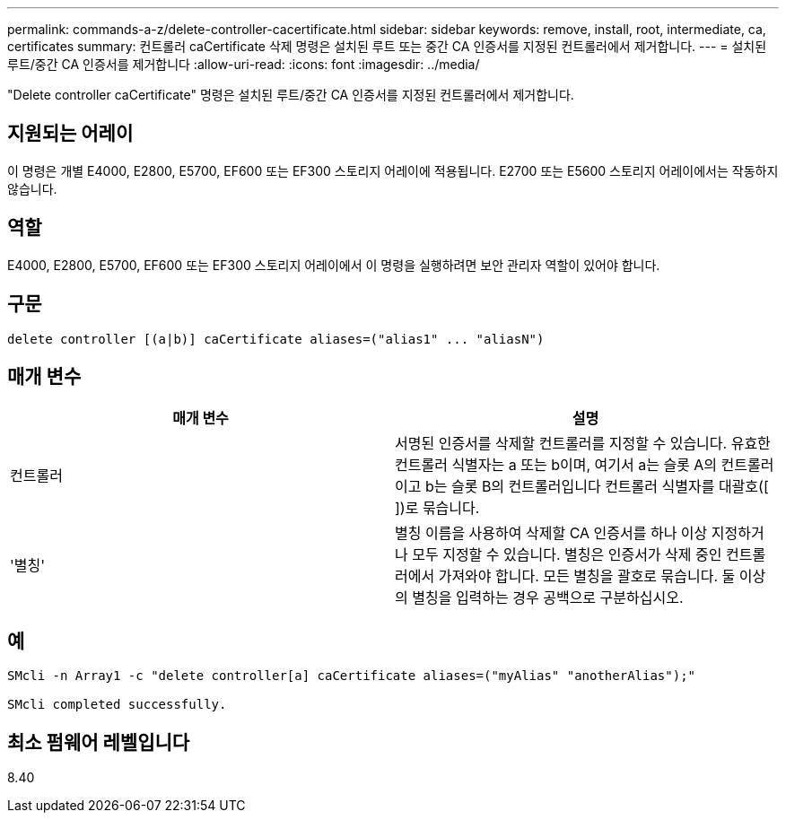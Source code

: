 ---
permalink: commands-a-z/delete-controller-cacertificate.html 
sidebar: sidebar 
keywords: remove, install, root, intermediate, ca, certificates 
summary: 컨트롤러 caCertificate 삭제 명령은 설치된 루트 또는 중간 CA 인증서를 지정된 컨트롤러에서 제거합니다. 
---
= 설치된 루트/중간 CA 인증서를 제거합니다
:allow-uri-read: 
:icons: font
:imagesdir: ../media/


[role="lead"]
"Delete controller caCertificate" 명령은 설치된 루트/중간 CA 인증서를 지정된 컨트롤러에서 제거합니다.



== 지원되는 어레이

이 명령은 개별 E4000, E2800, E5700, EF600 또는 EF300 스토리지 어레이에 적용됩니다. E2700 또는 E5600 스토리지 어레이에서는 작동하지 않습니다.



== 역할

E4000, E2800, E5700, EF600 또는 EF300 스토리지 어레이에서 이 명령을 실행하려면 보안 관리자 역할이 있어야 합니다.



== 구문

[source, cli]
----
delete controller [(a|b)] caCertificate aliases=("alias1" ... "aliasN")
----


== 매개 변수

|===
| 매개 변수 | 설명 


 a| 
컨트롤러
 a| 
서명된 인증서를 삭제할 컨트롤러를 지정할 수 있습니다. 유효한 컨트롤러 식별자는 a 또는 b이며, 여기서 a는 슬롯 A의 컨트롤러이고 b는 슬롯 B의 컨트롤러입니다 컨트롤러 식별자를 대괄호([ ])로 묶습니다.



 a| 
'별칭'
 a| 
별칭 이름을 사용하여 삭제할 CA 인증서를 하나 이상 지정하거나 모두 지정할 수 있습니다. 별칭은 인증서가 삭제 중인 컨트롤러에서 가져와야 합니다. 모든 별칭을 괄호로 묶습니다. 둘 이상의 별칭을 입력하는 경우 공백으로 구분하십시오.

|===


== 예

[listing]
----

SMcli -n Array1 -c "delete controller[a] caCertificate aliases=("myAlias" "anotherAlias");"

SMcli completed successfully.
----


== 최소 펌웨어 레벨입니다

8.40
